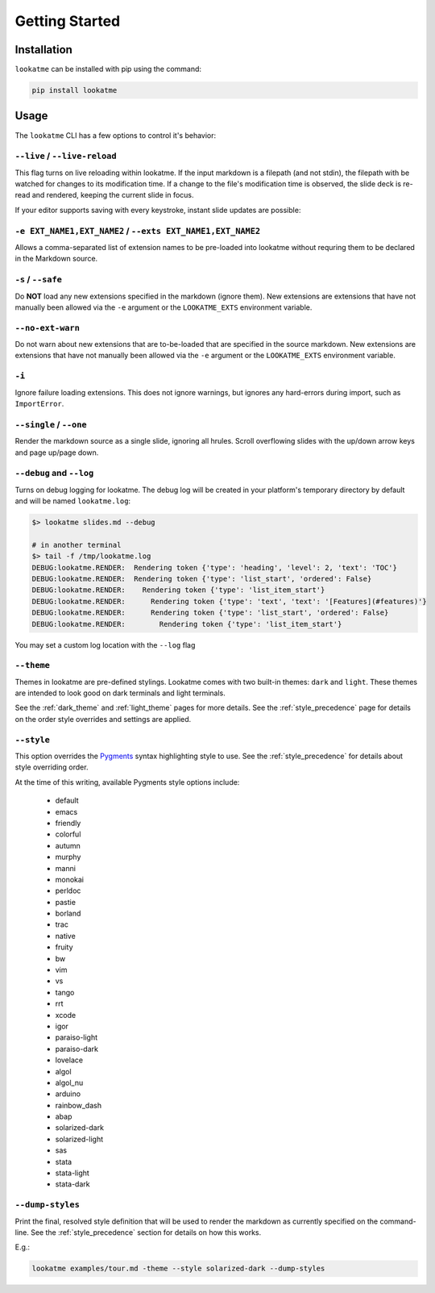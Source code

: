 
.. _getting_started:

Getting Started
===============

Installation
------------

``lookatme`` can be installed with pip using the command:

.. code-block:: bash

    pip install lookatme

Usage
-----

The ``lookatme`` CLI has a few options to control it's behavior:

.. code-block:: text

    

``--live`` / ``--live-reload``
^^^^^^^^^^^^^^^^^^^^^^^^^^^^^^

This flag turns on live reloading within lookatme. If the input markdown
is a filepath (and not stdin), the filepath with be watched for changes to its
modification time. If a change to the file's modification time is observed,
the slide deck is re-read and rendered, keeping the current slide in focus.

If your editor supports saving with every keystroke, instant slide updates
are possible:

.. image:: _static/lookatme_live_updates.gif
  :width: 800
  :alt: Live Updates

``-e EXT_NAME1,EXT_NAME2`` / ``--exts EXT_NAME1,EXT_NAME2``
^^^^^^^^^^^^^^^^^^^^^^^^^^^^^^^^^^^^^^^^^^^^^^^^^^^^^^^^^^^

Allows a comma-separated list of extension names to be pre-loaded into lookatme
without requring them to be declared in the Markdown source.

``-s`` / ``--safe``
^^^^^^^^^^^^^^^^^^^

Do **NOT** load any new extensions specified in the markdown (ignore them). New
extensions are extensions that have not manually been allowed via the ``-e``
argument or the ``LOOKATME_EXTS`` environment variable.

``--no-ext-warn``
^^^^^^^^^^^^^^^^^

Do not warn about new extensions that are to-be-loaded that are specified in
the source markdown. New extensions are extensions that have not manually been
allowed via the ``-e`` argument or the ``LOOKATME_EXTS`` environment variable.

``-i``
^^^^^^

Ignore failure loading extensions. This does not ignore warnings, but ignores
any hard-errors during import, such as ``ImportError``.


``--single`` / ``--one``
^^^^^^^^^^^^^^^^^^^^^^^^

Render the markdown source as a single slide, ignoring all hrules. Scroll
overflowing slides with the up/down arrow keys and page up/page down.

``--debug`` and ``--log``
^^^^^^^^^^^^^^^^^^^^^^^^^

Turns on debug logging for lookatme. The debug log will be created in your platform's
temporary directory by default and will be named ``lookatme.log``:

.. code-block:: bash

    $> lookatme slides.md --debug
    
    # in another terminal
    $> tail -f /tmp/lookatme.log
    DEBUG:lookatme.RENDER:  Rendering token {'type': 'heading', 'level': 2, 'text': 'TOC'}
    DEBUG:lookatme.RENDER:  Rendering token {'type': 'list_start', 'ordered': False}
    DEBUG:lookatme.RENDER:    Rendering token {'type': 'list_item_start'}
    DEBUG:lookatme.RENDER:      Rendering token {'type': 'text', 'text': '[Features](#features)'}
    DEBUG:lookatme.RENDER:      Rendering token {'type': 'list_start', 'ordered': False}
    DEBUG:lookatme.RENDER:        Rendering token {'type': 'list_item_start'}
 
You may set a custom log location with the ``--log`` flag

``--theme``
^^^^^^^^^^^

Themes in lookatme are pre-defined stylings. Lookatme comes with two built-in
themes: ``dark`` and ``light``. These themes are intended to look good on
dark terminals and light terminals.

See the :ref:`dark_theme` and :ref:`light_theme` pages for more details.
See the :ref:`style_precedence` page for details on the order style overrides
and settings are applied.

``--style``
^^^^^^^^^^^

This option overrides the `Pygments <https://pygments.org/>`_  syntax highlighting
style to use. See the :ref:`style_precedence` for details about style overriding
order.

At the time of this writing, available Pygments style options include:

  * default
  * emacs
  * friendly
  * colorful
  * autumn
  * murphy
  * manni
  * monokai
  * perldoc
  * pastie
  * borland
  * trac
  * native
  * fruity
  * bw
  * vim
  * vs
  * tango
  * rrt
  * xcode
  * igor
  * paraiso-light
  * paraiso-dark
  * lovelace
  * algol
  * algol_nu
  * arduino
  * rainbow_dash
  * abap
  * solarized-dark
  * solarized-light
  * sas
  * stata
  * stata-light
  * stata-dark

``--dump-styles``
^^^^^^^^^^^^^^^^^

Print the final, resolved style definition that will be used to render the
markdown as currently specified on the command-line. See the :ref:`style_precedence`
section for details on how this works.

E.g.:

.. code-block:: bash

    lookatme examples/tour.md -theme --style solarized-dark --dump-styles
